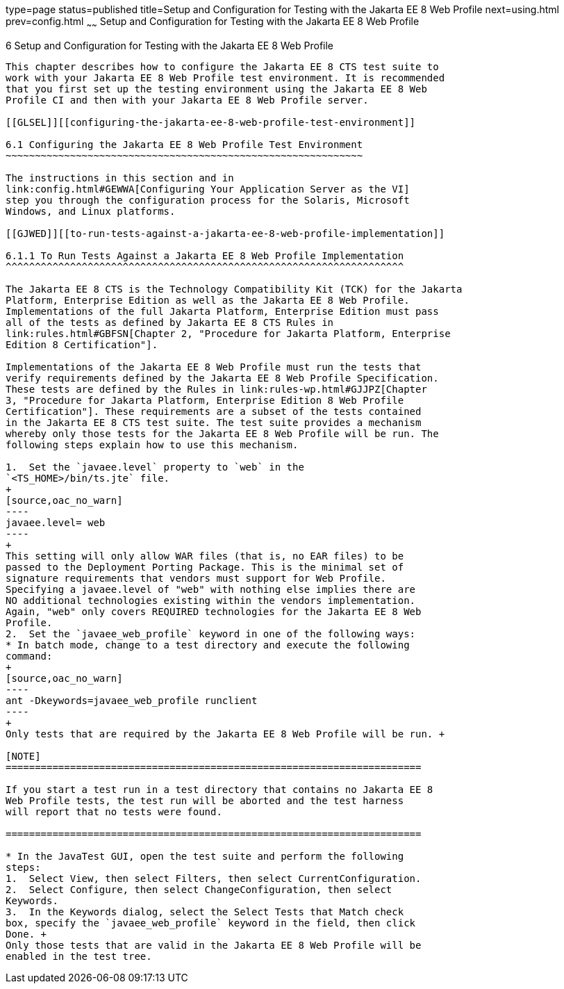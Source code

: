 type=page
status=published
title=Setup and Configuration for Testing with the Jakarta EE 8 Web Profile
next=using.html
prev=config.html
~~~~~~
Setup and Configuration for Testing with the Jakarta EE 8 Web Profile
=====================================================================

[[GJRHB]][[setup-and-configuration-for-testing-with-the-jakarta-ee-8-web-profile]]

6 Setup and Configuration for Testing with the Jakarta EE 8 Web Profile
-----------------------------------------------------------------------

This chapter describes how to configure the Jakarta EE 8 CTS test suite to
work with your Jakarta EE 8 Web Profile test environment. It is recommended
that you first set up the testing environment using the Jakarta EE 8 Web
Profile CI and then with your Jakarta EE 8 Web Profile server.

[[GLSEL]][[configuring-the-jakarta-ee-8-web-profile-test-environment]]

6.1 Configuring the Jakarta EE 8 Web Profile Test Environment
~~~~~~~~~~~~~~~~~~~~~~~~~~~~~~~~~~~~~~~~~~~~~~~~~~~~~~~~~~~~~

The instructions in this section and in
link:config.html#GEWWA[Configuring Your Application Server as the VI]
step you through the configuration process for the Solaris, Microsoft
Windows, and Linux platforms.

[[GJWED]][[to-run-tests-against-a-jakarta-ee-8-web-profile-implementation]]

6.1.1 To Run Tests Against a Jakarta EE 8 Web Profile Implementation
^^^^^^^^^^^^^^^^^^^^^^^^^^^^^^^^^^^^^^^^^^^^^^^^^^^^^^^^^^^^^^^^^^^^

The Jakarta EE 8 CTS is the Technology Compatibility Kit (TCK) for the Jakarta
Platform, Enterprise Edition as well as the Jakarta EE 8 Web Profile.
Implementations of the full Jakarta Platform, Enterprise Edition must pass
all of the tests as defined by Jakarta EE 8 CTS Rules in
link:rules.html#GBFSN[Chapter 2, "Procedure for Jakarta Platform, Enterprise
Edition 8 Certification"].

Implementations of the Jakarta EE 8 Web Profile must run the tests that
verify requirements defined by the Jakarta EE 8 Web Profile Specification.
These tests are defined by the Rules in link:rules-wp.html#GJJPZ[Chapter
3, "Procedure for Jakarta Platform, Enterprise Edition 8 Web Profile
Certification"]. These requirements are a subset of the tests contained
in the Jakarta EE 8 CTS test suite. The test suite provides a mechanism
whereby only those tests for the Jakarta EE 8 Web Profile will be run. The
following steps explain how to use this mechanism.

1.  Set the `javaee.level` property to `web` in the
`<TS_HOME>/bin/ts.jte` file. 
+
[source,oac_no_warn]
----
javaee.level= web
----
+
This setting will only allow WAR files (that is, no EAR files) to be
passed to the Deployment Porting Package. This is the minimal set of
signature requirements that vendors must support for Web Profile.
Specifying a javaee.level of "web" with nothing else implies there are
NO additional technologies existing within the vendors implementation.
Again, "web" only covers REQUIRED technologies for the Jakarta EE 8 Web
Profile.
2.  Set the `javaee_web_profile` keyword in one of the following ways:
* In batch mode, change to a test directory and execute the following
command: 
+
[source,oac_no_warn]
----
ant -Dkeywords=javaee_web_profile runclient 
----
+
Only tests that are required by the Jakarta EE 8 Web Profile will be run. +

[NOTE]
=======================================================================

If you start a test run in a test directory that contains no Jakarta EE 8
Web Profile tests, the test run will be aborted and the test harness
will report that no tests were found.

=======================================================================

* In the JavaTest GUI, open the test suite and perform the following
steps:
1.  Select View, then select Filters, then select CurrentConfiguration.
2.  Select Configure, then select ChangeConfiguration, then select
Keywords.
3.  In the Keywords dialog, select the Select Tests that Match check
box, specify the `javaee_web_profile` keyword in the field, then click
Done. +
Only those tests that are valid in the Jakarta EE 8 Web Profile will be
enabled in the test tree.


